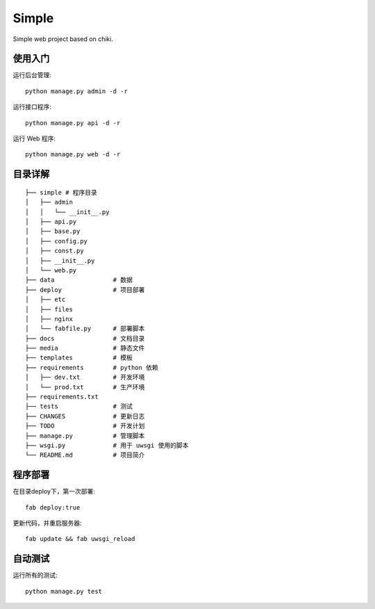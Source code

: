 
Simple
===============================

Simple web project based on chiki.

使用入门
--------

运行后台管理::

    python manage.py admin -d -r
运行接口程序::
    
    python manage.py api -d -r
运行 Web 程序::

    python manage.py web -d -r

目录详解
--------
    
::

    ├── simple # 程序目录
    │   ├── admin
    │   │   └── __init__.py
    │   ├── api.py
    │   ├── base.py
    │   ├── config.py
    │   ├── const.py
    │   ├── __init__.py
    │   └── web.py
    ├── data                # 数据
    ├── deploy              # 项目部署
    │   ├── etc
    │   ├── files
    │   ├── nginx
    │   └── fabfile.py      # 部署脚本
    ├── docs                # 文档目录
    ├── media               # 静态文件
    ├── templates           # 模板
    ├── requirements        # python 依赖
    │   ├── dev.txt         # 开发环境
    │   └── prod.txt        # 生产环境
    ├── requirements.txt
    ├── tests               # 测试
    ├── CHANGES             # 更新日志
    ├── TODO                # 开发计划
    ├── manage.py           # 管理脚本
    ├── wsgi.py             # 用于 uwsgi 使用的脚本
    └── README.md           # 项目简介


程序部署
--------

在目录deploy下，第一次部署::
    
    fab deploy:true

更新代码，并重启服务器::
    
    fab update && fab uwsgi_reload


自动测试
--------

运行所有的测试::
    
    python manage.py test